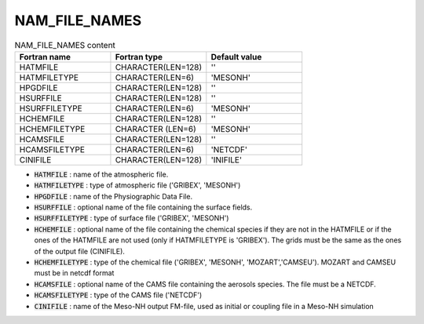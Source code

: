 .. _nam_file_names:

NAM_FILE_NAMES
-----------------------------------------------------------------------------

.. csv-table:: NAM_FILE_NAMES content
   :header: "Fortran name", "Fortran type", "Default value"
   :widths: 30, 30, 30
   
   "HATMFILE","CHARACTER(LEN=128)","''"
   "HATMFILETYPE","CHARACTER(LEN=6)","'MESONH'"
   "HPGDFILE","CHARACTER(LEN=128)","''"
   "HSURFFILE","CHARACTER(LEN=128)","''"
   "HSURFFILETYPE","CHARACTER(LEN=6)","'MESONH'"
   "HCHEMFILE","CHARACTER(LEN=128)","''"
   "HCHEMFILETYPE","CHARACTER (LEN=6)","'MESONH'"
   "HCAMSFILE","CHARACTER(LEN=128)","''"
   "HCAMSFILETYPE","CHARACTER(LEN=6)","'NETCDF'"
   "CINIFILE","CHARACTER(LEN=128)","'INIFILE'"

* :code:`HATMFILE` : name of the atmospheric file.

* :code:`HATMFILETYPE` : type of  atmospheric file ('GRIBEX', 'MESONH')

* :code:`HPGDFILE` : name of the Physiographic Data File.

* :code:`HSURFFILE` : optional name of the file containing the surface fields.

* :code:`HSURFFILETYPE` : type of surface file ('GRIBEX', 'MESONH')

* :code:`HCHEMFILE` : optional name of the file containing the chemical species if they are not in the HATMFILE or if the ones of the HATMFILE are not used (only if HATMFILETYPE is 'GRIBEX'). The grids must be the same as the ones of the output file (CINIFILE).

* :code:`HCHEMFILETYPE` : type of the chemical file ('GRIBEX', 'MESONH', 'MOZART','CAMSEU'). MOZART and CAMSEU must be in netcdf format

* :code:`HCAMSFILE` : optional name of the CAMS file containing the aerosols species. The file must be a NETCDF.

* :code:`HCAMSFILETYPE` : type of the CAMS file ('NETCDF')

* :code:`CINIFILE` : name of the Meso-NH output FM-file, used as initial or coupling file in a Meso-NH simulation
